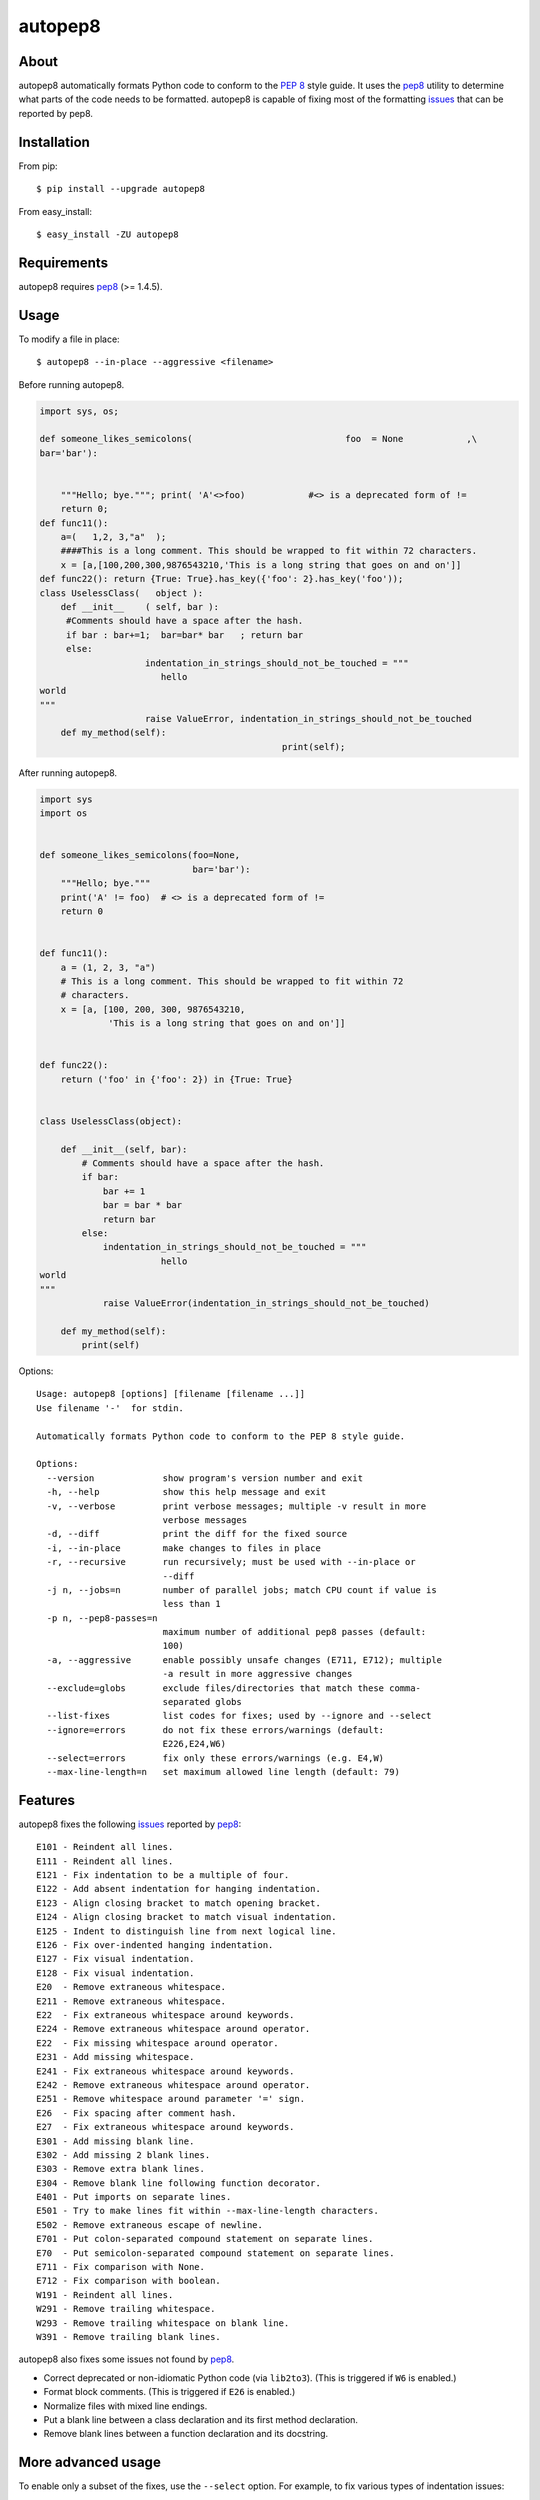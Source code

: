 autopep8
========
.. image:: https://travis-ci.org/hhatto/autopep8.png?branch=master
   :target: https://travis-ci.org/hhatto/autopep8
   :alt: Build status


About
-----
autopep8 automatically formats Python code to conform to the `PEP 8`_ style
guide. It uses the pep8_ utility to determine what parts of the code needs to
be formatted. autopep8 is capable of fixing most of the formatting issues_ that
can be reported by pep8.

.. _PEP 8: http://www.python.org/dev/peps/pep-0008
.. _issues: https://pep8.readthedocs.org/en/latest/intro.html#error-codes


Installation
------------
From pip::

    $ pip install --upgrade autopep8

From easy_install::

    $ easy_install -ZU autopep8


Requirements
------------
autopep8 requires pep8_ (>= 1.4.5).

.. _pep8: https://github.com/jcrocholl/pep8


Usage
-----
To modify a file in place::

    $ autopep8 --in-place --aggressive <filename>

Before running autopep8.

.. code-block:: python

    import sys, os;

    def someone_likes_semicolons(                             foo  = None            ,\
    bar='bar'):


        """Hello; bye."""; print( 'A'<>foo)            #<> is a deprecated form of !=
        return 0;
    def func11():
        a=(   1,2, 3,"a"  );
        ####This is a long comment. This should be wrapped to fit within 72 characters.
        x = [a,[100,200,300,9876543210,'This is a long string that goes on and on']]
    def func22(): return {True: True}.has_key({'foo': 2}.has_key('foo'));
    class UselessClass(   object ):
        def __init__    ( self, bar ):
         #Comments should have a space after the hash.
         if bar : bar+=1;  bar=bar* bar   ; return bar
         else:
                        indentation_in_strings_should_not_be_touched = """
    		           hello
    world
    """
                        raise ValueError, indentation_in_strings_should_not_be_touched
        def my_method(self):
                                                  print(self);

After running autopep8.

.. code-block:: python

    import sys
    import os


    def someone_likes_semicolons(foo=None,
                                 bar='bar'):
        """Hello; bye."""
        print('A' != foo)  # <> is a deprecated form of !=
        return 0


    def func11():
        a = (1, 2, 3, "a")
        # This is a long comment. This should be wrapped to fit within 72
        # characters.
        x = [a, [100, 200, 300, 9876543210,
                 'This is a long string that goes on and on']]


    def func22():
        return ('foo' in {'foo': 2}) in {True: True}


    class UselessClass(object):

        def __init__(self, bar):
            # Comments should have a space after the hash.
            if bar:
                bar += 1
                bar = bar * bar
                return bar
            else:
                indentation_in_strings_should_not_be_touched = """
    		           hello
    world
    """
                raise ValueError(indentation_in_strings_should_not_be_touched)

        def my_method(self):
            print(self)


Options::

    Usage: autopep8 [options] [filename [filename ...]]
    Use filename '-'  for stdin.

    Automatically formats Python code to conform to the PEP 8 style guide.

    Options:
      --version             show program's version number and exit
      -h, --help            show this help message and exit
      -v, --verbose         print verbose messages; multiple -v result in more
                            verbose messages
      -d, --diff            print the diff for the fixed source
      -i, --in-place        make changes to files in place
      -r, --recursive       run recursively; must be used with --in-place or
                            --diff
      -j n, --jobs=n        number of parallel jobs; match CPU count if value is
                            less than 1
      -p n, --pep8-passes=n
                            maximum number of additional pep8 passes (default:
                            100)
      -a, --aggressive      enable possibly unsafe changes (E711, E712); multiple
                            -a result in more aggressive changes
      --exclude=globs       exclude files/directories that match these comma-
                            separated globs
      --list-fixes          list codes for fixes; used by --ignore and --select
      --ignore=errors       do not fix these errors/warnings (default:
                            E226,E24,W6)
      --select=errors       fix only these errors/warnings (e.g. E4,W)
      --max-line-length=n   set maximum allowed line length (default: 79)


Features
--------
autopep8 fixes the following issues_ reported by pep8_::

    E101 - Reindent all lines.
    E111 - Reindent all lines.
    E121 - Fix indentation to be a multiple of four.
    E122 - Add absent indentation for hanging indentation.
    E123 - Align closing bracket to match opening bracket.
    E124 - Align closing bracket to match visual indentation.
    E125 - Indent to distinguish line from next logical line.
    E126 - Fix over-indented hanging indentation.
    E127 - Fix visual indentation.
    E128 - Fix visual indentation.
    E20  - Remove extraneous whitespace.
    E211 - Remove extraneous whitespace.
    E22  - Fix extraneous whitespace around keywords.
    E224 - Remove extraneous whitespace around operator.
    E22  - Fix missing whitespace around operator.
    E231 - Add missing whitespace.
    E241 - Fix extraneous whitespace around keywords.
    E242 - Remove extraneous whitespace around operator.
    E251 - Remove whitespace around parameter '=' sign.
    E26  - Fix spacing after comment hash.
    E27  - Fix extraneous whitespace around keywords.
    E301 - Add missing blank line.
    E302 - Add missing 2 blank lines.
    E303 - Remove extra blank lines.
    E304 - Remove blank line following function decorator.
    E401 - Put imports on separate lines.
    E501 - Try to make lines fit within --max-line-length characters.
    E502 - Remove extraneous escape of newline.
    E701 - Put colon-separated compound statement on separate lines.
    E70  - Put semicolon-separated compound statement on separate lines.
    E711 - Fix comparison with None.
    E712 - Fix comparison with boolean.
    W191 - Reindent all lines.
    W291 - Remove trailing whitespace.
    W293 - Remove trailing whitespace on blank line.
    W391 - Remove trailing blank lines.

autopep8 also fixes some issues not found by pep8_.

- Correct deprecated or non-idiomatic Python code (via ``lib2to3``). (This is
  triggered if ``W6`` is enabled.)
- Format block comments. (This is triggered if ``E26`` is enabled.)
- Normalize files with mixed line endings.
- Put a blank line between a class declaration and its first method
  declaration.
- Remove blank lines between a function declaration and its docstring.


More advanced usage
-------------------
To enable only a subset of the fixes, use the ``--select`` option. For example,
to fix various types of indentation issues::

    $ autopep8 --select=E1,W1 <filename>

Similarly, to just fix deprecated code::

    $ autopep8 --select=W6 <filename>

The above is useful when trying to port a single code base to work with both
Python 2 and Python 3 at the same time.

If the file being fixed is large, you may want to enable verbose progress
messages::

    $ autopep8 -v <filename>

Large files may also take many more iterations to completely fix. Thus, you may
need to increase the maximum number of passes::

    $ autopep8 -p 1000 <filename>

By default autopep8 makes only safe changes. Thus, by default, it does not fix
``E711`` and ``E712``. (Changing ``x == None`` to ``x is None`` may change the
meaning of the program if ``x`` has its ``__eq__`` method overridden.) To
enable these sort of aggressive fixes, use the ``--aggressive`` option::

    $ autopep8 --aggressive <filename>

``--aggressive`` will also shorten lines more aggressively.


Use as a module
---------------

The simplest way of using autopep8 as a module is via the ``fix_string()``
function.

.. code-block:: python

    >>> import autopep8
    >>> autopep8.fix_string('x=       123\n')
    'x = 123\n'


Testing
-------
Test cases are in ``test/test_autopep8.py``. They can be run directly via
``python test/test_autopep8.py`` or via tox_. The latter is useful for
testing against multiple Python interpreters. (We currently test against
CPython versions 2.6, 2.7, 3.2, and 3.3. We also test against PyPy.)

.. _`tox`: https://pypi.python.org/pypi/tox

Broad spectrum testing is available via ``test/acid.py``. This script runs
autopep8 against Python code and checks for correctness and completeness of the
code fixes. It can check that the bytecode remains identical.
``test/acid_pypi.py`` makes use of ``acid.py`` to test against the latest
released packages on PyPI. In a similar fashion, ``test/acid_github.py`` tests
against Python code in Github repositories.


Links
-----
* PyPI_
* GitHub_
* `Travis CI`_
* Jenkins_

.. _PyPI: https://pypi.python.org/pypi/autopep8/
.. _GitHub: https://github.com/hhatto/autopep8
.. _`Travis CI`: https://travis-ci.org/hhatto/autopep8
.. _Jenkins: http://jenkins.hexacosa.net/job/autopep8/
